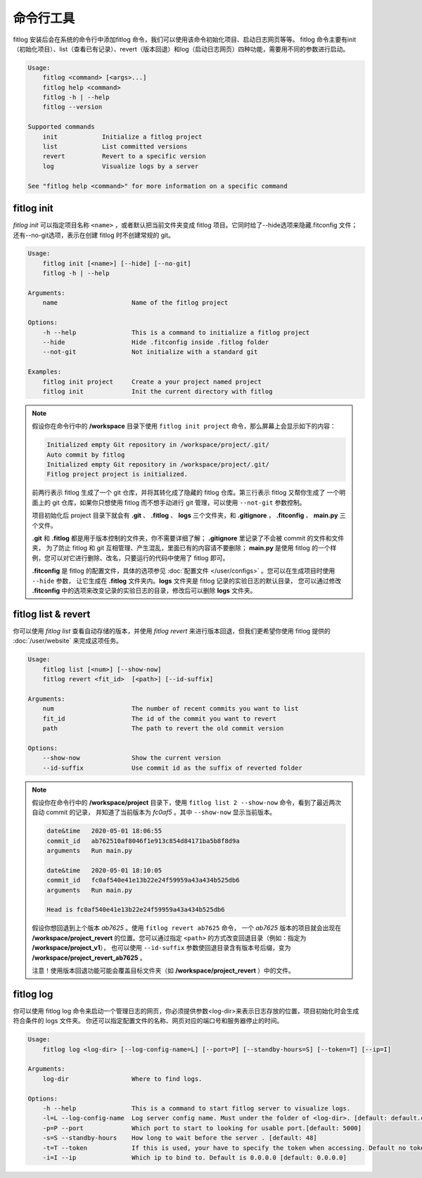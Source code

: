 ==============
命令行工具
==============

fitlog 安装后会在系统的命令行中添加fitlog 命令，我们可以使用该命令初始化项目、启动日志网页等等。
fitlog 命令主要有init（初始化项目）、list（查看已有记录）、revert（版本回退）和log（启动日志网页）四种功能，需要用不同的参数进行启动。

.. code:: text

    Usage:
        fitlog <command> [<args>...]
        fitlog help <command>
        fitlog -h | --help
        fitlog --version

    Supported commands
        init            Initialize a fitlog project
        list            List committed versions
        revert          Revert to a specific version
        log             Visualize logs by a server

    See "fitlog help <command>" for more information on a specific command

fitlog init
-----------

*fitlog init* 可以指定项目名称 ``<name>`` ，或者默认把当前文件夹变成 fitlog 项目。它同时给了--hide选项来隐藏.fitconfig 文件；
还有--no-git选项，表示在创建 fitlog 时不创建常规的 git。

.. code:: text

    Usage:
        fitlog init [<name>] [--hide] [--no-git]
        fitlog -h | --help

    Arguments:
        name                    Name of the fitlog project

    Options:
        -h --help               This is a command to initialize a fitlog project
        --hide                  Hide .fitconfig inside .fitlog folder
        --not-git               Not initialize with a standard git

    Examples:
        fitlog init project     Create a your project named project
        fitlog init             Init the current directory with fitlog

.. note::

    假设你在命令行中的 **/workspace** 目录下使用 ``fitlog init project`` 命令，那么屏幕上会显示如下的内容：

    .. code:: text

        Initialized empty Git repository in /workspace/project/.git/
        Auto commit by fitlog
        Initialized empty Git repository in /workspace/project/.git/
        Fitlog project project is initialized.

    前两行表示 fitlog 生成了一个 git 仓库，并将其转化成了隐藏的 fitlog 仓库。第三行表示 fitlog 又帮你生成了
    一个明面上的 git 仓库，如果你只想使用 fitlog 而不想手动进行 git 管理，可以使用 ``--not-git`` 参数控制。

    项目初始化后 project 目录下就会有 **.git** 、 **.fitlog** 、 **logs** 三个文件夹，和 **.gitignore** ， **.fitconfig** 、 **main.py** 三个文件。

    **.git** 和 **.fitlog** 都是用于版本控制的文件夹，你不需要详细了解； **.gitignore** 里记录了不会被 commit 的文件和文件夹，
    为了防止 fitlog 和 git 互相管理、产生混乱，里面已有的内容请不要删除； **main.py** 是使用 fitlog 的一个样例，您可以对它进行删除、改名，只要运行的代码中使用了 fitlog 即可。

    **.fitconfig** 是 fitlog 的配置文件，具体的选项参见 :doc:`配置文件 </user/configs>`  。您可以在生成项目时使用 ``--hide`` 参数，
    让它生成在 **.fitlog** 文件夹内。**logs** 文件夹是 fitlog 记录的实验日志的默认目录，
    您可以通过修改 **.fitconfig** 中的选项来改变记录的实验日志的目录，修改后可以删除 **logs** 文件夹。


fitlog list & revert
--------------------

你可以使用 *fitlog list* 查看自动存储的版本，并使用 *fitlog revert* 来进行版本回退，但我们更希望你使用 fitlog 提供的 :doc:`/user/website` 来完成这项任务。

.. code:: text

    Usage:
        fitlog list [<num>] [--show-now]
        fitlog revert <fit_id>  [<path>] [--id-suffix]

    Arguments:
        num                     The number of recent commits you want to list
        fit_id                  The id of the commit you want to revert
        path                    The path to revert the old commit version

    Options:
        --show-now              Show the current version
        --id-suffix             Use commit id as the suffix of reverted folder

.. note::

    假设你在命令行中的 **/workspace/project** 目录下，使用 ``fitlog list 2 --show-now`` 命令，看到了最近两次自动 commit 的记录，
    并知道了当前版本为 *fc0af5* 。其中 ``--show-now`` 显示当前版本。

    .. code-block:: text

        date&time   2020-05-01 18:06:55
        commit_id   ab762510af8046f1e913c854d84171ba5b8f8d9a
        arguments   Run main.py

        date&time   2020-05-01 18:10:05
        commit_id   fc0af540e41e13b22e24f59959a43a434b525db6
        arguments   Run main.py

        Head is fc0af540e41e13b22e24f59959a43a434b525db6

    假设你想回退到上个版本 *ab7625* 。使用 ``fitlog revert ab7625`` 命令， 一个 *ab7625* 版本的项目就会出现在
    **/workspace/project_revert** 的位置。您可以通过指定 ``<path>`` 的方式改变回退目录（例如：指定为 **/workspace/project_v1**），
    也可以使用 ``--id-suffix`` 参数使回退目录含有版本号后缀，变为 **/workspace/project_revert_ab7625** 。

    注意！使用版本回退功能可能会覆盖目标文件夹（如  **/workspace/project_revert** ）中的文件。

fitlog log
----------

你可以使用 fitlog log 命令来启动一个管理日志的网页，你必须提供参数<log-dir>来表示日志存放的位置，项目初始化时会生成符合条件的 logs 文件夹。
你还可以指定配置文件的名称、网页对应的端口号和服务器停止的时间。

.. code:: text

    Usage:
        fitlog log <log-dir> [--log-config-name=L] [--port=P] [--standby-hours=S] [--token=T] [--ip=I]

    Arguments:
        log-dir                 Where to find logs.

    Options:
        -h --help               This is a command to start fitlog server to visualize logs.
        -l=L --log-config-name  Log server config name. Must under the folder of <log-dir>. [default: default.cfg]
        -p=P --port             Which port to start to looking for usable port.[default: 5000]
        -s=S --standby-hours    How long to wait before the server . [default: 48]
        -t=T --token            If this is used, your have to specify the token when accessing. Default no token.
        -i=I --ip               Which ip to bind to. Default is 0.0.0.0 [default: 0.0.0.0]

